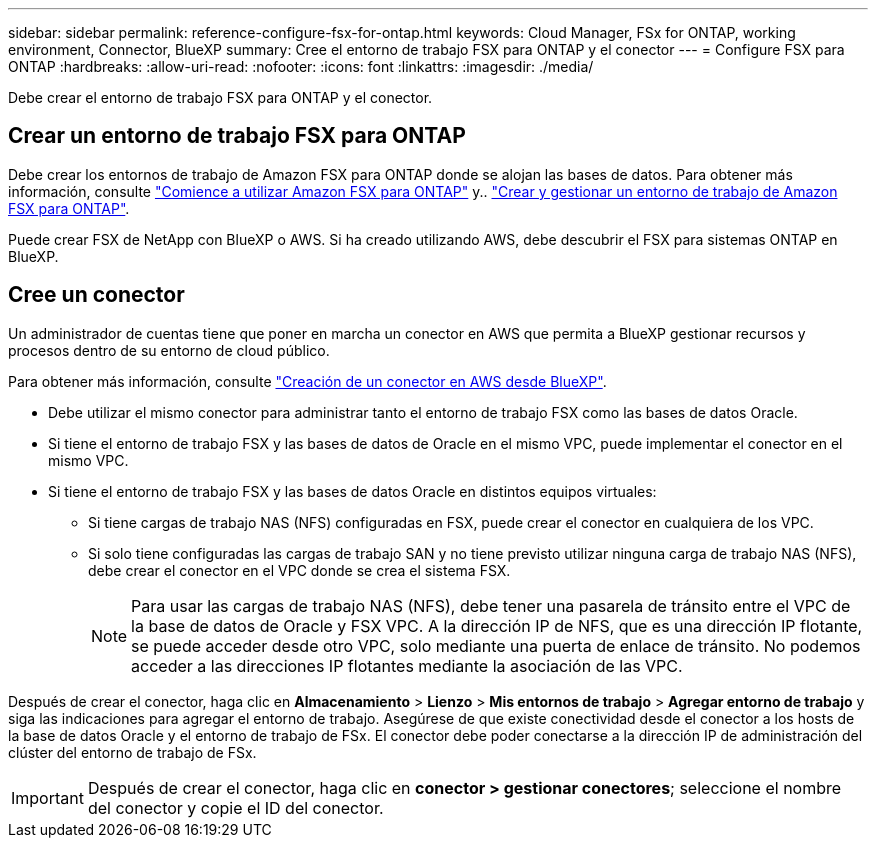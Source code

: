 ---
sidebar: sidebar 
permalink: reference-configure-fsx-for-ontap.html 
keywords: Cloud Manager, FSx for ONTAP, working environment, Connector, BlueXP 
summary: Cree el entorno de trabajo FSX para ONTAP y el conector 
---
= Configure FSX para ONTAP
:hardbreaks:
:allow-uri-read: 
:nofooter: 
:icons: font
:linkattrs: 
:imagesdir: ./media/


[role="lead"]
Debe crear el entorno de trabajo FSX para ONTAP y el conector.



== Crear un entorno de trabajo FSX para ONTAP

Debe crear los entornos de trabajo de Amazon FSX para ONTAP donde se alojan las bases de datos. Para obtener más información, consulte link:https://docs.netapp.com/us-en/cloud-manager-fsx-ontap/start/task-getting-started-fsx.html["Comience a utilizar Amazon FSX para ONTAP"] y.. link:https://docs.netapp.com/us-en/cloud-manager-fsx-ontap/use/task-creating-fsx-working-environment.html["Crear y gestionar un entorno de trabajo de Amazon FSX para ONTAP"].

Puede crear FSX de NetApp con BlueXP o AWS. Si ha creado utilizando AWS, debe descubrir el FSX para sistemas ONTAP en BlueXP.



== Cree un conector

Un administrador de cuentas tiene que poner en marcha un conector en AWS que permita a BlueXP gestionar recursos y procesos dentro de su entorno de cloud público.

Para obtener más información, consulte link:https://docs.netapp.com/us-en/cloud-manager-setup-admin/task-quick-start-connector-aws.html["Creación de un conector en AWS desde BlueXP"].

* Debe utilizar el mismo conector para administrar tanto el entorno de trabajo FSX como las bases de datos Oracle.
* Si tiene el entorno de trabajo FSX y las bases de datos de Oracle en el mismo VPC, puede implementar el conector en el mismo VPC.
* Si tiene el entorno de trabajo FSX y las bases de datos Oracle en distintos equipos virtuales:
+
** Si tiene cargas de trabajo NAS (NFS) configuradas en FSX, puede crear el conector en cualquiera de los VPC.
** Si solo tiene configuradas las cargas de trabajo SAN y no tiene previsto utilizar ninguna carga de trabajo NAS (NFS), debe crear el conector en el VPC donde se crea el sistema FSX.
+

NOTE: Para usar las cargas de trabajo NAS (NFS), debe tener una pasarela de tránsito entre el VPC de la base de datos de Oracle y FSX VPC. A la dirección IP de NFS, que es una dirección IP flotante, se puede acceder desde otro VPC, solo mediante una puerta de enlace de tránsito. No podemos acceder a las direcciones IP flotantes mediante la asociación de las VPC.





Después de crear el conector, haga clic en *Almacenamiento* > *Lienzo* > *Mis entornos de trabajo* > *Agregar entorno de trabajo* y siga las indicaciones para agregar el entorno de trabajo. Asegúrese de que existe conectividad desde el conector a los hosts de la base de datos Oracle y el entorno de trabajo de FSx. El conector debe poder conectarse a la dirección IP de administración del clúster del entorno de trabajo de FSx.


IMPORTANT: Después de crear el conector, haga clic en *conector > gestionar conectores*; seleccione el nombre del conector y copie el ID del conector.
